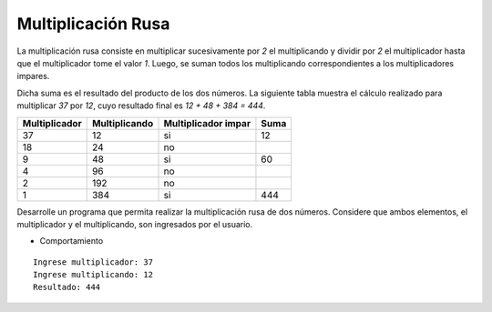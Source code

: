 Multiplicación Rusa
-------------------

La multiplicación rusa consiste en multiplicar sucesivamente
por *2* el multiplicando y dividir por *2* el multiplicador hasta
que el multiplicador tome el valor *1*. Luego, se suman todos los
multiplicando correspondientes a los multiplicadores impares.

Dicha suma es el resultado del producto de los dos números.
La siguiente tabla muestra el cálculo realizado para multiplicar
*37* por *12*, cuyo resultado final es *12 + 48 + 384 = 444*.

+--------------+-------------+-------------------+----+
| Multiplicador|Multiplicando|Multiplicador impar|Suma|
+==============+=============+===================+====+
| 37           | 12          | si                | 12 |                
+--------------+-------------+-------------------+----+
| 18           | 24          | no                |    |
+--------------+-------------+-------------------+----+
| 9            | 48          | si                | 60 |
+--------------+-------------+-------------------+----+
| 4            | 96          | no                |    |
+--------------+-------------+-------------------+----+
| 2            | 192         | no                |    |  
+--------------+-------------+-------------------+----+
| 1            | 384         | si                | 444|
+--------------+-------------+-------------------+----+

Desarrolle un programa que permita realizar la multiplicación rusa
de dos números. Considere que ambos elementos, el multiplicador y
el multiplicando, son ingresados por el usuario.

* Comportamiento

::

   Ingrese multiplicador: 37
   Ingrese multiplicando: 12
   Resultado: 444
